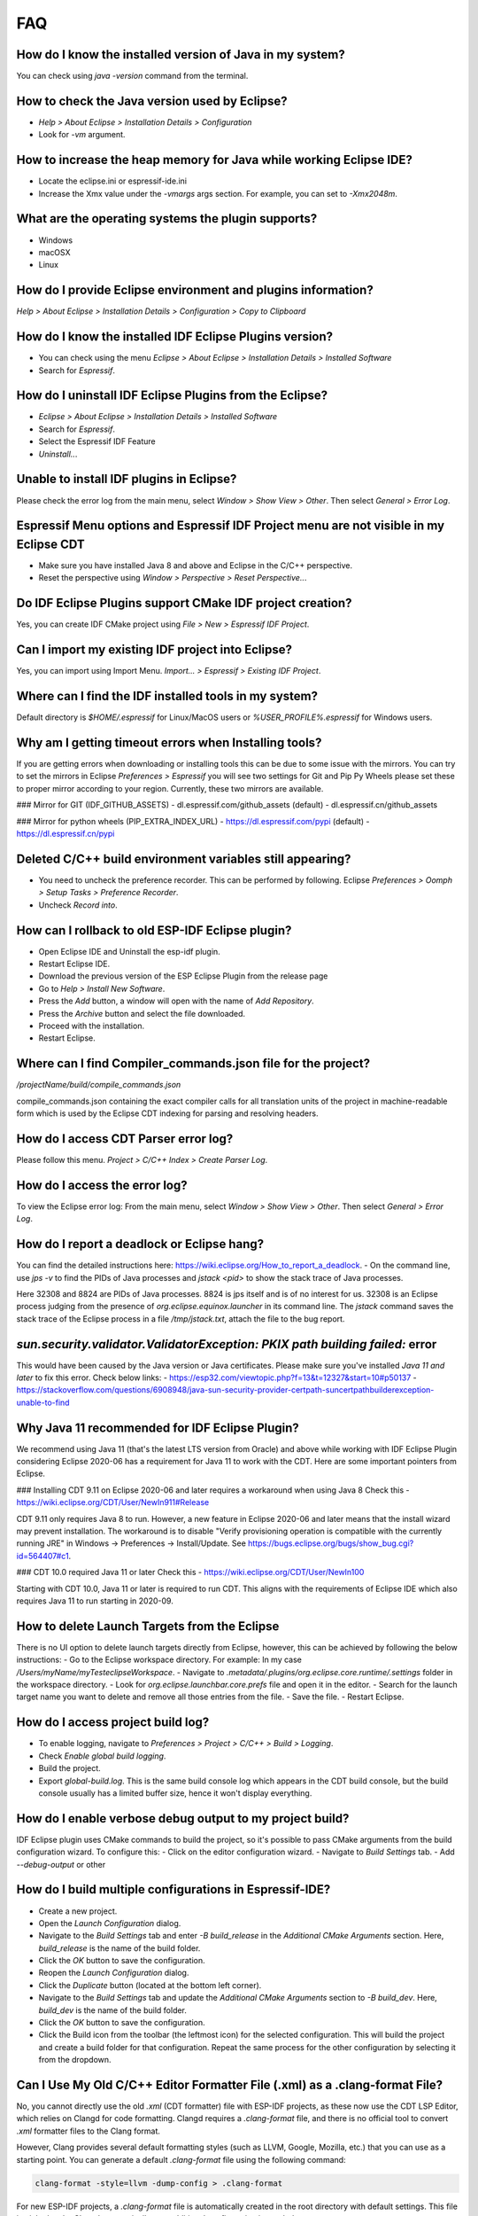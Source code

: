 FAQ
====

How do I know the installed version of Java in my system?
----------------------------------------------------------
You can check using `java -version` command from the terminal.

How to check the Java version used by Eclipse?
----------------------------------------------
- `Help > About Eclipse > Installation Details > Configuration`
- Look for `-vm` argument.

How to increase the heap memory for Java while working Eclipse IDE?
--------------------------------------------------------------------
- Locate the eclipse.ini or espressif-ide.ini
- Increase the Xmx value under the `-vmargs` args section. For example, you can set to `-Xmx2048m`.

What are the operating systems the plugin supports?
----------------------------------------------------
- Windows
- macOSX
- Linux

How do I provide Eclipse environment and plugins information?
-------------------------------------------------------------
`Help > About Eclipse > Installation Details > Configuration > Copy to Clipboard`

How do I know the installed IDF Eclipse Plugins version?
---------------------------------------------------------
- You can check using the menu `Eclipse > About Eclipse > Installation Details > Installed Software`
- Search for `Espressif`.

How do I uninstall IDF Eclipse Plugins from the Eclipse?
---------------------------------------------------------
- `Eclipse > About Eclipse > Installation Details > Installed Software`
- Search for `Espressif`.
- Select the Espressif IDF Feature
- `Uninstall..`.

Unable to install IDF plugins in Eclipse?
-----------------------------------------
Please check the error log from the main menu, select `Window > Show View > Other`. Then select `General > Error Log`.

Espressif Menu options and Espressif IDF Project menu are not visible in my Eclipse CDT
---------------------------------------------------------------------------------------
- Make sure you have installed Java 8 and above and Eclipse in the C/C++ perspective.
- Reset the perspective using `Window > Perspective > Reset Perspective..`.

Do IDF Eclipse Plugins support CMake IDF project creation?
----------------------------------------------------------
Yes, you can create IDF CMake project using `File > New > Espressif IDF Project`.

Can I import my existing IDF project into Eclipse?
---------------------------------------------------
Yes, you can import using Import Menu. `Import... > Espressif > Existing IDF Project`.

Where can I find the IDF installed tools in my system?
------------------------------------------------------
Default directory is `$HOME/.espressif` for Linux/MacOS users or `%USER_PROFILE%.espressif` for Windows users.

Why am I getting timeout errors when Installing tools?
------------------------------------------------------
If you are getting errors when downloading or installing tools this can be due to some issue with the mirrors. You can try to set the mirrors in Eclipse `Preferences > Espressif` you will see two settings for Git and Pip Py Wheels please set these to proper mirror according to your region. Currently, these two mirrors are available.

### Mirror for GIT (IDF_GITHUB_ASSETS)
- dl.espressif.com/github_assets (default)
- dl.espressif.cn/github_assets

### Mirror for python wheels (PIP_EXTRA_INDEX_URL)
- https://dl.espressif.com/pypi (default)
- https://dl.espressif.cn/pypi

Deleted C/C++ build environment variables still appearing?
----------------------------------------------------------
- You need to uncheck the preference recorder. This can be performed by following. Eclipse `Preferences > Oomph > Setup Tasks > Preference Recorder`.
- Uncheck `Record into`.

How can I rollback to old ESP-IDF Eclipse plugin?
-------------------------------------------------
- Open Eclipse IDE and Uninstall the esp-idf plugin.
- Restart Eclipse IDE.
- Download the previous version of the ESP Eclipse Plugin from the release page
- Go to `Help > Install New Software`.
- Press the `Add` button, a window will open with the name of `Add Repository`.
- Press the `Archive` button and select the file downloaded.
- Proceed with the installation.
- Restart Eclipse.

Where can I find Compiler_commands.json file for the project?
--------------------------------------------------------------
`/projectName/build/compile_commands.json`

compile_commands.json containing the exact compiler calls for all translation units of the project in machine-readable form which is used by the Eclipse CDT indexing for parsing and resolving headers.

How do I access CDT Parser error log?
--------------------------------------
Please follow this menu. `Project > C/C++ Index > Create Parser Log`.

How do I access the error log?
------------------------------
To view the Eclipse error log: From the main menu, select `Window > Show View > Other`. Then select `General > Error Log`.

How do I report a deadlock or Eclipse hang?
-------------------------------------------
You can find the detailed instructions here: https://wiki.eclipse.org/How_to_report_a_deadlock.
- On the command line, use `jps -v` to find the PIDs of Java processes and `jstack <pid>` to show the stack trace of Java processes.

Here 32308 and 8824 are PIDs of Java processes. 8824 is jps itself and is of no interest for us. 32308 is an Eclipse process judging from the presence of `org.eclipse.equinox.launcher` in its command line. The `jstack` command saves the stack trace of the Eclipse process in a file `/tmp/jstack.txt`, attach the file to the bug report.

`sun.security.validator.ValidatorException: PKIX path building failed:` error
------------------------------------------------------------------------------
This would have been caused by the Java version or Java certificates. Please make sure you've installed `Java 11 and later` to fix this error.
Check below links:
- https://esp32.com/viewtopic.php?f=13&t=12327&start=10#p50137
- https://stackoverflow.com/questions/6908948/java-sun-security-provider-certpath-suncertpathbuilderexception-unable-to-find

Why Java 11 recommended for IDF Eclipse Plugin?
-----------------------------------------------
We recommend using Java 11 (that's the latest LTS version from Oracle) and above while working with IDF Eclipse Plugin considering Eclipse 2020-06 has a requirement for Java 11 to work with the CDT. Here are some important pointers from Eclipse.

### Installing CDT 9.11 on Eclipse 2020-06 and later requires a workaround when using Java 8
Check this - https://wiki.eclipse.org/CDT/User/NewIn911#Release

CDT 9.11 only requires Java 8 to run. However, a new feature in Eclipse 2020-06 and later means that the install wizard may prevent installation. The workaround is to disable "Verify provisioning operation is compatible with the currently running JRE" in Windows -> Preferences -> Install/Update. See https://bugs.eclipse.org/bugs/show_bug.cgi?id=564407#c1.

### CDT 10.0 required Java 11 or later
Check this - https://wiki.eclipse.org/CDT/User/NewIn100

Starting with CDT 10.0, Java 11 or later is required to run CDT. This aligns with the requirements of Eclipse IDE which also requires Java 11 to run starting in 2020-09.

How to delete Launch Targets from the Eclipse
---------------------------------------------
There is no UI option to delete launch targets directly from Eclipse, however, this can be achieved by following the below instructions:
- Go to the Eclipse workspace directory. For example: In my case `/Users/myName/myTesteclipseWorkspace`.
- Navigate to `.metadata/.plugins/org.eclipse.core.runtime/.settings` folder in the workspace directory.
- Look for `org.eclipse.launchbar.core.prefs` file and open it in the editor.
- Search for the launch target name you want to delete and remove all those entries from the file.
- Save the file.
- Restart Eclipse.

How do I access project build log?
-----------------------------------
- To enable logging, navigate to `Preferences > Project > C/C++ > Build > Logging`.
- Check `Enable global build logging`.
- Build the project.
- Export `global-build.log`. This is the same build console log which appears in the CDT build console, but the build console usually has a limited buffer size, hence it won't display everything.

How do I enable verbose debug output to my project build?
----------------------------------------------------------
IDF Eclipse plugin uses CMake commands to build the project, so it's possible to pass CMake arguments from the build configuration wizard. To configure this:
- Click on the editor configuration wizard.
- Navigate to `Build Settings` tab.
- Add `--debug-output` or other

How do I build multiple configurations in Espressif-IDE?
----------------------------------------------------------
- Create a new project.
- Open the `Launch Configuration` dialog.
- Navigate to the `Build Settings` tab and enter `-B build_release` in the `Additional CMake Arguments` section. Here, `build_release` is the name of the build folder.
- Click the `OK` button to save the configuration.
- Reopen the `Launch Configuration` dialog.
- Click the `Duplicate` button (located at the bottom left corner).
- Navigate to the `Build Settings` tab and update the `Additional CMake Arguments` section to `-B build_dev`. Here, `build_dev` is the name of the build folder.
- Click the `OK` button to save the configuration.
- Click the Build icon from the toolbar (the leftmost icon) for the selected configuration. This will build the project and create a build folder for that configuration. Repeat the same process for the other configuration by selecting it from the dropdown.

Can I Use My Old C/C++ Editor Formatter File (.xml) as a .clang-format File?
----------------------------------------------------------------------------
No, you cannot directly use the old `.xml` (CDT formatter) file with ESP-IDF projects, as these now use the CDT LSP Editor, which relies on Clangd for code formatting. Clangd requires a `.clang-format` file, and there is no official tool to convert `.xml` formatter files to the Clang format.

However, Clang provides several default formatting styles (such as LLVM, Google, Mozilla, etc.) that you can use as a starting point. You can generate a default `.clang-format` file using the following command:

.. code-block:: none

  clang-format -style=llvm -dump-config > .clang-format

For new ESP-IDF projects, a `.clang-format` file is automatically created in the root directory with default settings. This file is picked up by Clangd automatically—no additional configuration is needed.

For existing projects, you can create this file manually by right-clicking the project and selecting:

  ESP-IDF > Create Clangd File

If you would like to replicate your old formatter settings, you can either:

- Manually map your `.xml` settings to Clang format using Clang’s formatting guide.
- Or Use an AI tool(e.g: ChatGPT) to assist in converting your old configuration to the new one and then manually adjust if there are any discrepancies.

More information on the Clang format can be found in the `Clang Format documentation <https://clang.llvm.org/docs/ClangFormat.html>`_ and formatting styles can be found in the `Clang Format Style Options <https://clang.llvm.org/docs/ClangFormatStyleOptions.html>`_.

